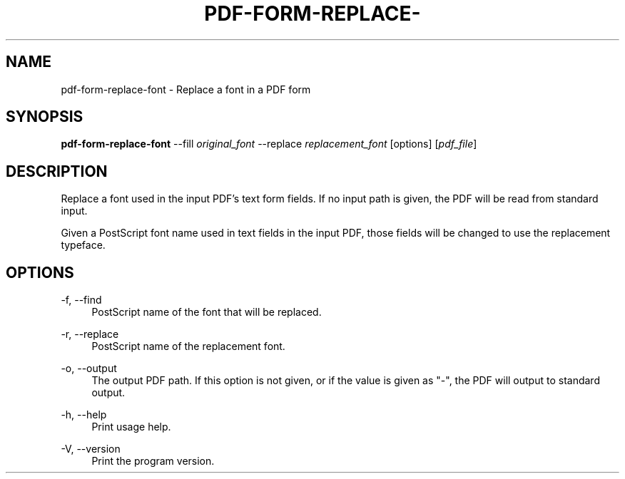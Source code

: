 '\" t
.\"     Title: pdf-form-replace-font
.\"    Author: [FIXME: author] [see http://docbook.sf.net/el/author]
.\" Generator: DocBook XSL Stylesheets v1.79.1 <http://docbook.sf.net/>
.\"      Date: 05/05/2021
.\"    Manual: \ \&
.\"    Source: \ \&
.\"  Language: English
.\"
.TH "PDF\-FORM\-REPLACE\-" "1" "05/05/2021" "\ \&" "\ \&"
.\" -----------------------------------------------------------------
.\" * Define some portability stuff
.\" -----------------------------------------------------------------
.\" ~~~~~~~~~~~~~~~~~~~~~~~~~~~~~~~~~~~~~~~~~~~~~~~~~~~~~~~~~~~~~~~~~
.\" http://bugs.debian.org/507673
.\" http://lists.gnu.org/archive/html/groff/2009-02/msg00013.html
.\" ~~~~~~~~~~~~~~~~~~~~~~~~~~~~~~~~~~~~~~~~~~~~~~~~~~~~~~~~~~~~~~~~~
.ie \n(.g .ds Aq \(aq
.el       .ds Aq '
.\" -----------------------------------------------------------------
.\" * set default formatting
.\" -----------------------------------------------------------------
.\" disable hyphenation
.nh
.\" disable justification (adjust text to left margin only)
.ad l
.\" -----------------------------------------------------------------
.\" * MAIN CONTENT STARTS HERE *
.\" -----------------------------------------------------------------
.SH "NAME"
pdf-form-replace-font \- Replace a font in a PDF form
.SH "SYNOPSIS"
.sp
\fBpdf\-form\-replace\-font\fR \-\-fill \fIoriginal_font\fR \-\-replace \fIreplacement_font\fR [options] [\fIpdf_file\fR]
.SH "DESCRIPTION"
.sp
Replace a font used in the input PDF\(cqs text form fields\&. If no input path is given, the PDF will be read from standard input\&.
.sp
Given a PostScript font name used in text fields in the input PDF, those fields will be changed to use the replacement typeface\&.
.SH "OPTIONS"
.PP
\-f, \-\-find
.RS 4
PostScript name of the font that will be replaced\&.
.RE
.PP
\-r, \-\-replace
.RS 4
PostScript name of the replacement font\&.
.RE
.PP
\-o, \-\-output
.RS 4
The output PDF path\&. If this option is not given, or if the value is given as "\-", the PDF will output to standard output\&.
.RE
.PP
\-h, \-\-help
.RS 4
Print usage help\&.
.RE
.PP
\-V, \-\-version
.RS 4
Print the program version\&.
.RE
